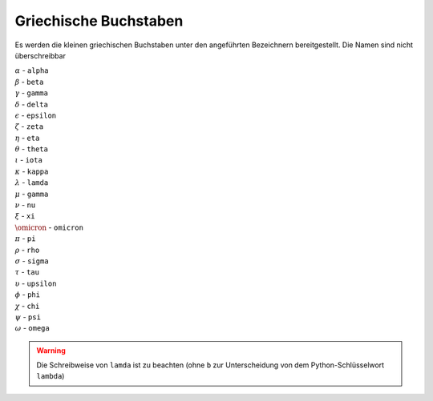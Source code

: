 
Griechische Buchstaben
======================

Es werden die kleinen griechischen Buchstaben unter den angeführten
Bezeichnern bereitgestellt. Die Namen sind nicht überschreibbar

| :math:`\alpha`   -  ``alpha``
| :math:`\beta`    -  ``beta``
| :math:`\gamma`   -  ``gamma``
| :math:`\delta`   -  ``delta``
| :math:`\epsilon` -  ``epsilon``
| :math:`\zeta`    -  ``zeta``
| :math:`\eta`     -  ``eta``
| :math:`\theta`   -  ``theta``
| :math:`\iota`    -  ``iota``
| :math:`\kappa`   -  ``kappa``
| :math:`\lambda`  -  ``lamda``
| :math:`\mu`      -  ``gamma``
| :math:`\nu`      -  ``nu``
| :math:`\xi`      -  ``xi``
| :math:`\omicron` -  ``omicron``
| :math:`\pi`      -  ``pi``
| :math:`\rho`     -  ``rho``
| :math:`\sigma`   -  ``sigma``
| :math:`\tau`     -  ``tau``
| :math:`\upsilon` -  ``upsilon``
| :math:`\phi`     -  ``phi``
| :math:`\chi`     -  ``chi``
| :math:`\psi`     -  ``psi``
| :math:`\omega`   -  ``omega``

.. warning::

   Die Schreibweise von ``lamda`` ist zu beachten (ohne ``b`` zur 
   Unterscheidung von dem Python-Schlüsselwort ``lambda``)
